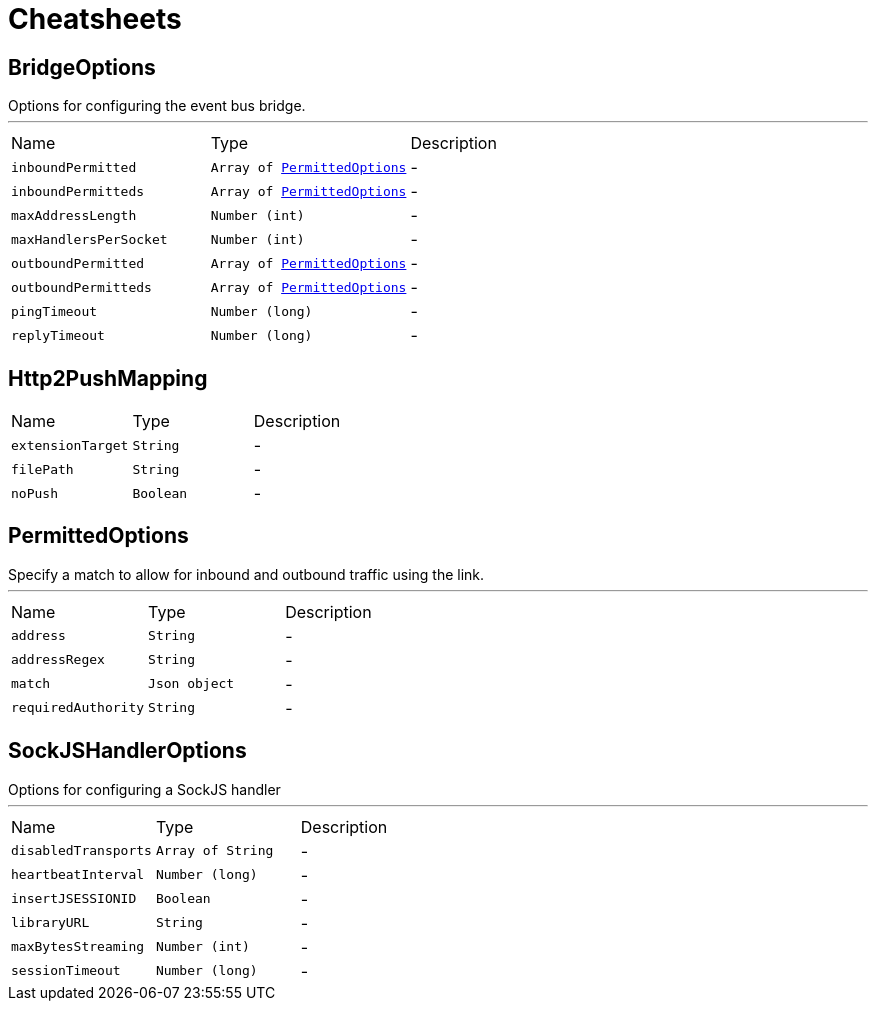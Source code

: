 = Cheatsheets

[[BridgeOptions]]
== BridgeOptions

++++
 Options for configuring the event bus bridge.
++++
'''

[cols=">25%,^25%,50%"]
[frame="topbot"]
|===
^|Name | Type ^| Description
|[[inboundPermitted]]`inboundPermitted`|`Array of link:dataobjects.html#PermittedOptions[PermittedOptions]`|-
|[[inboundPermitteds]]`inboundPermitteds`|`Array of link:dataobjects.html#PermittedOptions[PermittedOptions]`|-
|[[maxAddressLength]]`maxAddressLength`|`Number (int)`|-
|[[maxHandlersPerSocket]]`maxHandlersPerSocket`|`Number (int)`|-
|[[outboundPermitted]]`outboundPermitted`|`Array of link:dataobjects.html#PermittedOptions[PermittedOptions]`|-
|[[outboundPermitteds]]`outboundPermitteds`|`Array of link:dataobjects.html#PermittedOptions[PermittedOptions]`|-
|[[pingTimeout]]`pingTimeout`|`Number (long)`|-
|[[replyTimeout]]`replyTimeout`|`Number (long)`|-
|===

[[Http2PushMapping]]
== Http2PushMapping


[cols=">25%,^25%,50%"]
[frame="topbot"]
|===
^|Name | Type ^| Description
|[[extensionTarget]]`extensionTarget`|`String`|-
|[[filePath]]`filePath`|`String`|-
|[[noPush]]`noPush`|`Boolean`|-
|===

[[PermittedOptions]]
== PermittedOptions

++++
 Specify a match to allow for inbound and outbound traffic using the
 link.
++++
'''

[cols=">25%,^25%,50%"]
[frame="topbot"]
|===
^|Name | Type ^| Description
|[[address]]`address`|`String`|-
|[[addressRegex]]`addressRegex`|`String`|-
|[[match]]`match`|`Json object`|-
|[[requiredAuthority]]`requiredAuthority`|`String`|-
|===

[[SockJSHandlerOptions]]
== SockJSHandlerOptions

++++
 Options for configuring a SockJS handler
++++
'''

[cols=">25%,^25%,50%"]
[frame="topbot"]
|===
^|Name | Type ^| Description
|[[disabledTransports]]`disabledTransports`|`Array of String`|-
|[[heartbeatInterval]]`heartbeatInterval`|`Number (long)`|-
|[[insertJSESSIONID]]`insertJSESSIONID`|`Boolean`|-
|[[libraryURL]]`libraryURL`|`String`|-
|[[maxBytesStreaming]]`maxBytesStreaming`|`Number (int)`|-
|[[sessionTimeout]]`sessionTimeout`|`Number (long)`|-
|===

